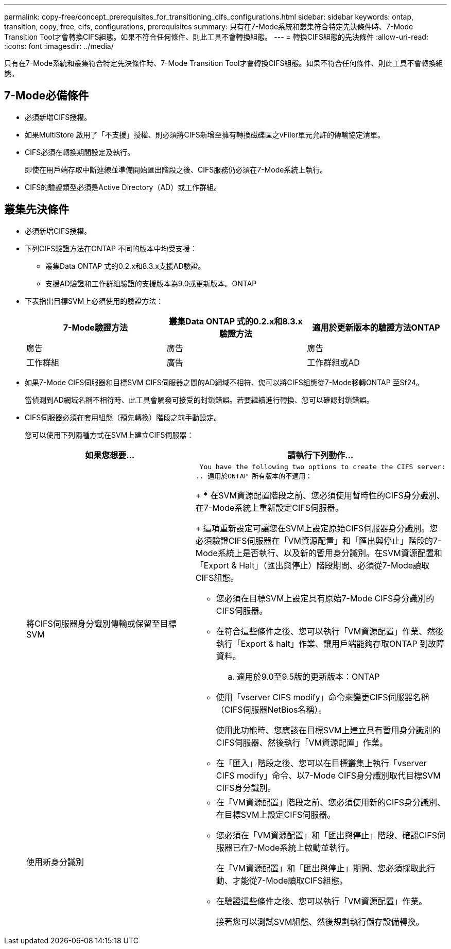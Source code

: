 ---
permalink: copy-free/concept_prerequisites_for_transitioning_cifs_configurations.html 
sidebar: sidebar 
keywords: ontap, transition, copy, free, cifs, configurations, prerequisites 
summary: 只有在7-Mode系統和叢集符合特定先決條件時、7-Mode Transition Tool才會轉換CIFS組態。如果不符合任何條件、則此工具不會轉換組態。 
---
= 轉換CIFS組態的先決條件
:allow-uri-read: 
:icons: font
:imagesdir: ../media/


[role="lead"]
只有在7-Mode系統和叢集符合特定先決條件時、7-Mode Transition Tool才會轉換CIFS組態。如果不符合任何條件、則此工具不會轉換組態。



== 7-Mode必備條件

* 必須新增CIFS授權。
* 如果MultiStore 啟用了「不支援」授權、則必須將CIFS新增至擁有轉換磁碟區之vFiler單元允許的傳輸協定清單。
* CIFS必須在轉換期間設定及執行。
+
即使在用戶端存取中斷連線並準備開始匯出階段之後、CIFS服務仍必須在7-Mode系統上執行。

* CIFS的驗證類型必須是Active Directory（AD）或工作群組。




== 叢集先決條件

* 必須新增CIFS授權。
* 下列CIFS驗證方法在ONTAP 不同的版本中均受支援：
+
** 叢集Data ONTAP 式的0.2.x和8.3.x支援AD驗證。
** 支援AD驗證和工作群組驗證的支援版本為9.0或更新版本。ONTAP


* 下表指出目標SVM上必須使用的驗證方法：
+
|===
| 7-Mode驗證方法 | 叢集Data ONTAP 式的0.2.x和8.3.x驗證方法 | 適用於更新版本的驗證方法ONTAP 


 a| 
廣告
 a| 
廣告
 a| 
廣告



 a| 
工作群組
 a| 
廣告
 a| 
工作群組或AD

|===
* 如果7-Mode CIFS伺服器和目標SVM CIFS伺服器之間的AD網域不相符、您可以將CIFS組態從7-Mode移轉ONTAP 至Sf24。
+
當偵測到AD網域名稱不相符時、此工具會觸發可接受的封鎖錯誤。若要繼續進行轉換、您可以確認封鎖錯誤。

* CIFS伺服器必須在套用組態（預先轉換）階段之前手動設定。
+
您可以使用下列兩種方式在SVM上建立CIFS伺服器：

+
|===
| 如果您想要... | 請執行下列動作... 


 a| 
將CIFS伺服器身分識別傳輸或保留至目標SVM
 a| 
 You have the following two options to create the CIFS server:
.. 適用於ONTAP 所有版本的不適用：
+
*** 在SVM資源配置階段之前、您必須使用暫時性的CIFS身分識別、在7-Mode系統上重新設定CIFS伺服器。
+
這項重新設定可讓您在SVM上設定原始CIFS伺服器身分識別。您必須驗證CIFS伺服器在「VM資源配置」和「匯出與停止」階段的7-Mode系統上是否執行、以及新的暫用身分識別。在SVM資源配置和「Export & Halt」（匯出與停止）階段期間、必須從7-Mode讀取CIFS組態。

*** 您必須在目標SVM上設定具有原始7-Mode CIFS身分識別的CIFS伺服器。
*** 在符合這些條件之後、您可以執行「VM資源配置」作業、然後執行「Export & halt」作業、讓用戶端能夠存取ONTAP 到故障資料。


.. 適用於9.0至9.5版的更新版本：ONTAP
+
*** 使用「vserver CIFS modify」命令來變更CIFS伺服器名稱（CIFS伺服器NetBios名稱）。
+
使用此功能時、您應該在目標SVM上建立具有暫用身分識別的CIFS伺服器、然後執行「VM資源配置」作業。

*** 在「匯入」階段之後、您可以在目標叢集上執行「vserver CIFS modify」命令、以7-Mode CIFS身分識別取代目標SVM CIFS身分識別。






 a| 
使用新身分識別
 a| 
** 在「VM資源配置」階段之前、您必須使用新的CIFS身分識別、在目標SVM上設定CIFS伺服器。
** 您必須在「VM資源配置」和「匯出與停止」階段、確認CIFS伺服器已在7-Mode系統上啟動並執行。
+
在「VM資源配置」和「匯出與停止」期間、您必須採取此行動、才能從7-Mode讀取CIFS組態。

** 在驗證這些條件之後、您可以執行「VM資源配置」作業。
+
接著您可以測試SVM組態、然後規劃執行儲存設備轉換。



|===

